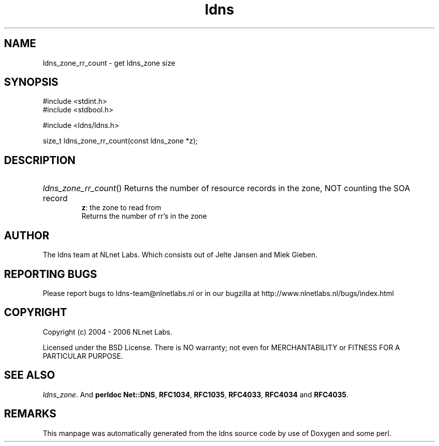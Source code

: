 .ad l
.TH ldns 3 "30 May 2006"
.SH NAME
ldns_zone_rr_count \- get ldns_zone size

.SH SYNOPSIS
#include <stdint.h>
.br
#include <stdbool.h>
.br
.PP
#include <ldns/ldns.h>
.PP
size_t ldns_zone_rr_count(const ldns_zone *z);
.PP

.SH DESCRIPTION
.HP
\fIldns_zone_rr_count\fR()
Returns the number of resource records in the zone, \%NOT counting the \%SOA record
\.br
\fBz\fR: the zone to read from
\.br
Returns the number of rr's in the zone
.PP
.SH AUTHOR
The ldns team at NLnet Labs. Which consists out of
Jelte Jansen and Miek Gieben.

.SH REPORTING BUGS
Please report bugs to ldns-team@nlnetlabs.nl or in 
our bugzilla at
http://www.nlnetlabs.nl/bugs/index.html

.SH COPYRIGHT
Copyright (c) 2004 - 2006 NLnet Labs.
.PP
Licensed under the BSD License. There is NO warranty; not even for
MERCHANTABILITY or
FITNESS FOR A PARTICULAR PURPOSE.

.SH SEE ALSO
\fIldns_zone\fR.
And \fBperldoc Net::DNS\fR, \fBRFC1034\fR,
\fBRFC1035\fR, \fBRFC4033\fR, \fBRFC4034\fR  and \fBRFC4035\fR.
.SH REMARKS
This manpage was automatically generated from the ldns source code by
use of Doxygen and some perl.
